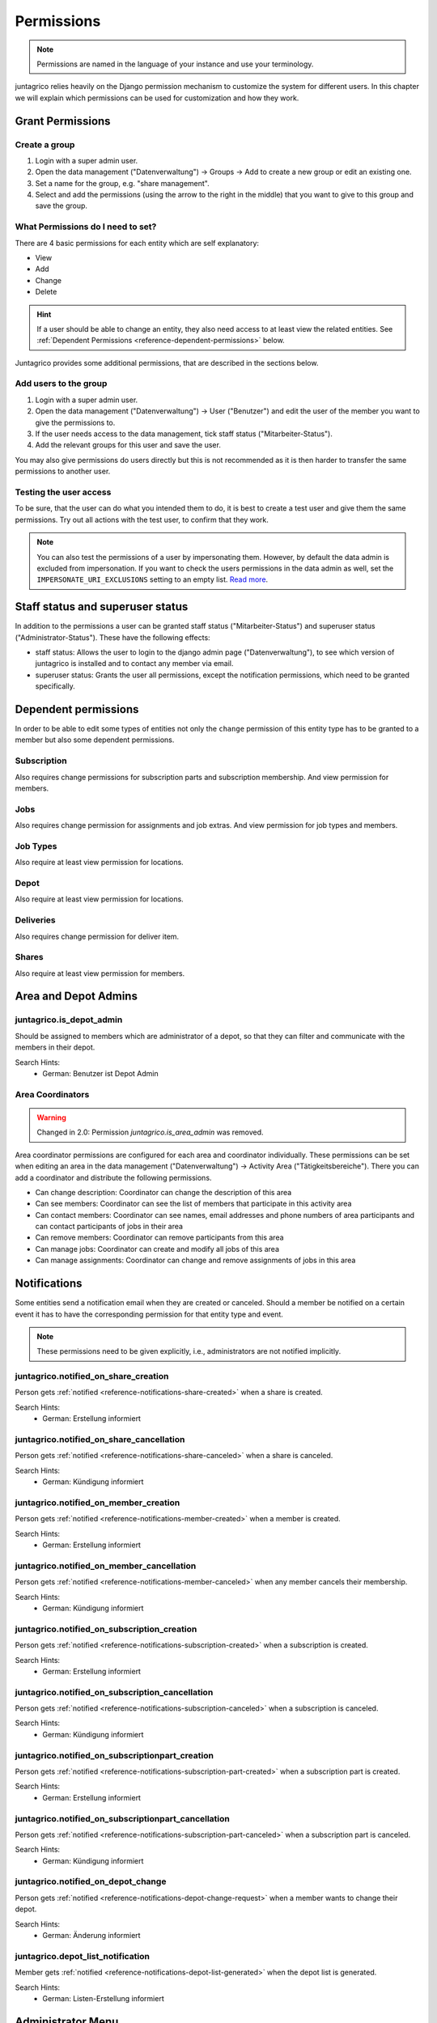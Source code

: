 .. _reference-permissions:

Permissions
===========

.. note::
    Permissions are named in the language of your instance and use your terminology.

juntagrico relies heavily on the Django permission mechanism to customize the system for different users.
In this chapter we will explain which permissions can be used for customization and how they work.

Grant Permissions
-----------------

Create a group
^^^^^^^^^^^^^^

1. Login with a super admin user.
2. Open the data management ("Datenverwaltung") -> Groups -> Add to create a new group or edit an existing one.
3. Set a name for the group, e.g. "share management".
4. Select and add the permissions (using the arrow to the right in the middle) that you want to give to this group and save the group.

What Permissions do I need to set?
^^^^^^^^^^^^^^^^^^^^^^^^^^^^^^^^^^

There are 4 basic permissions for each entity which are self explanatory:

* View
* Add
* Change
* Delete

.. hint::
    If a user should be able to change an entity, they also need access to at least view the related entities.
    See :ref:`Dependent Permissions <reference-dependent-permissions>` below.

Juntagrico provides some additional permissions, that are described in the sections below.

Add users to the group
^^^^^^^^^^^^^^^^^^^^^^

1. Login with a super admin user.
2. Open the data management ("Datenverwaltung") -> User ("Benutzer") and edit the user of the member you want to give the permissions to.
3. If the user needs access to the data management, tick staff status ("Mitarbeiter-Status").
4. Add the relevant groups for this user and save the user.

You may also give permissions do users directly but this is not recommended as it is then harder to transfer the same permissions to another user.

Testing the user access
^^^^^^^^^^^^^^^^^^^^^^^

To be sure, that the user can do what you intended them to do, it is best to create a test user and give them the same permissions.
Try out all actions with the test user, to confirm that they work.

.. note::
    You can also test the permissions of a user by impersonating them. However, by default the data admin is excluded from impersonation.
    If you want to check the users permissions in the data admin as well, set the ``IMPERSONATE_URI_EXCLUSIONS`` setting to an empty list.
    `Read more <https://code.netlandish.com/~petersanchez/django-impersonate/#settings>`_.


.. _reference-dependent-permissions:

Staff status and superuser status
---------------------------------

In addition to the permissions a user can be granted staff status ("Mitarbeiter-Status") and superuser status ("Administrator-Status").
These have the following effects:

- staff status: Allows the user to login to the django admin page ("Datenverwaltung"), to see which version of juntagrico is installed and to contact any member via email.
- superuser status: Grants the user all permissions, except the notification permissions, which need to be granted specifically.

Dependent permissions
---------------------
In order to be able to edit some types of entities not only the ``change`` permission of this entity type has to be granted to a member but also
some dependent permissions.

Subscription
^^^^^^^^^^^^
Also requires change permissions for subscription parts and subscription membership.
And view permission for members.

Jobs
^^^^
Also requires change permission for assignments and job extras.
And view permission for job types and members.

Job Types
^^^^^^^^^
Also require at least view permission for locations.

Depot
^^^^^
Also require at least view permission for locations.

Deliveries
^^^^^^^^^^
Also requires change permission for deliver item.

Shares
^^^^^^
Also require at least view permission for members.


Area and Depot Admins
---------------------
juntagrico.is_depot_admin
^^^^^^^^^^^^^^^^^^^^^^^^^
Should be assigned to members which are administrator of a depot, so that they can filter and communicate with the members in their depot.

Search Hints:
    * German: Benutzer ist Depot Admin

Area Coordinators
^^^^^^^^^^^^^^^^^

.. warning::
    Changed in 2.0: Permission `juntagrico.is_area_admin` was removed.

Area coordinator permissions are configured for each area and coordinator individually.
These permissions can be set when editing an area in the data management ("Datenverwaltung") -> Activity Area ("Tätigkeitsbereiche").
There you can add a coordinator and distribute the following permissions.

- Can change description: Coordinator can change the description of this area
- Can see members: Coordinator can see the list of members that participate in this activity area
- Can contact members: Coordinator can see names, email addresses and phone numbers of area participants and can contact participants of jobs in their area
- Can remove members: Coordinator can remove participants from this area
- Can manage jobs: Coordinator can create and modify all jobs of this area
- Can manage assignments: Coordinator can change and remove assignments of jobs in this area


.. _reference-permission-notifications:

Notifications
-------------
Some entities send a notification email when they are created or canceled.
Should a member be notified on a certain event it has to have the corresponding
permission for that entity type and event.

.. note::
    These permissions need to be given explicitly, i.e., administrators are not notified implicitly.


.. _reference-permissions-notified_on_share_creation:

juntagrico.notified_on_share_creation
^^^^^^^^^^^^^^^^^^^^^^^^^^^^^^^^^^^^^
Person gets :ref:`notified <reference-notifications-share-created>` when a share is created.

Search Hints:
    * German: Erstellung informiert

.. _reference-permissions-notified_on_share_cancellation:

juntagrico.notified_on_share_cancellation
^^^^^^^^^^^^^^^^^^^^^^^^^^^^^^^^^^^^^^^^^
Person gets :ref:`notified <reference-notifications-share-canceled>` when a share is canceled.

Search Hints:
    * German: Kündigung informiert

.. _reference-permissions-notified_on_member_creation:

juntagrico.notified_on_member_creation
^^^^^^^^^^^^^^^^^^^^^^^^^^^^^^^^^^^^^^
Person gets :ref:`notified <reference-notifications-member-created>` when a member is created.

Search Hints:
    * German: Erstellung informiert

.. _reference-permissions-notified_on_member_cancellation:

juntagrico.notified_on_member_cancellation
^^^^^^^^^^^^^^^^^^^^^^^^^^^^^^^^^^^^^^^^^^
Person gets :ref:`notified <reference-notifications-member-canceled>` when any member cancels their membership.

Search Hints:
    * German: Kündigung informiert

.. _reference-permissions-notified_on_subscription_creation:

juntagrico.notified_on_subscription_creation
^^^^^^^^^^^^^^^^^^^^^^^^^^^^^^^^^^^^^^^^^^^^
Person gets :ref:`notified <reference-notifications-subscription-created>` when a subscription is created.

Search Hints:
    * German: Erstellung informiert

.. _reference-permissions-notified_on_subscription_cancellation:

juntagrico.notified_on_subscription_cancellation
^^^^^^^^^^^^^^^^^^^^^^^^^^^^^^^^^^^^^^^^^^^^^^^^
Person gets :ref:`notified <reference-notifications-subscription-canceled>` when a subscription is canceled.

Search Hints:
    * German: Kündigung informiert

.. _reference-permissions-notified_on_subscriptionpart_creation:

juntagrico.notified_on_subscriptionpart_creation
^^^^^^^^^^^^^^^^^^^^^^^^^^^^^^^^^^^^^^^^^^^^^^^^
Person gets :ref:`notified <reference-notifications-subscription-part-created>` when a subscription part is created.

Search Hints:
    * German: Erstellung informiert

.. _reference-permissions-notified_on_subscriptionpart_cancellation:

juntagrico.notified_on_subscriptionpart_cancellation
^^^^^^^^^^^^^^^^^^^^^^^^^^^^^^^^^^^^^^^^^^^^^^^^^^^^
Person gets :ref:`notified <reference-notifications-subscription-part-canceled>` when a subscription part is canceled.

Search Hints:
    * German: Kündigung informiert

.. _reference-permissions-notified_on_depot_change:

juntagrico.notified_on_depot_change
^^^^^^^^^^^^^^^^^^^^^^^^^^^^^^^^^^^
Person gets :ref:`notified <reference-notifications-depot-change-request>` when a member wants to change their depot.

Search Hints:
    * German: Änderung informiert

.. _reference-permissions-depot_list_notification:

juntagrico.depot_list_notification
^^^^^^^^^^^^^^^^^^^^^^^^^^^^^^^^^^
Member gets :ref:`notified <reference-notifications-depot-list-generated>` when the depot list is generated.

Search Hints:
    * German: Listen-Erstellung informiert


Administrator Menu
------------------
Which entries can be seen on the administration menu depend on a set of permissions.

juntagrico.change_subscription
^^^^^^^^^^^^^^^^^^^^^^^^^^^^^^
Person sees the subscription entry in the administration menu.

Search Hints:
    * German: Abo

juntagrico.change_subscriptionpart
^^^^^^^^^^^^^^^^^^^^^^^^^^^^^^^^^^
Person sees the extra subscription entry in the administration menu.

Search Hints:
    * German: Bestandteil

juntagrico.change_member
^^^^^^^^^^^^^^^^^^^^^^^^
Person sees the member entry in the administration menu.

Search Hints:
    * German: Mitglied

juntagrico.change_assignment
^^^^^^^^^^^^^^^^^^^^^^^^^^^^
Person sees the assignment entry in the administration menu.

Search Hints:
    * German: Arbeitseinsatz

juntagrico.change_share
^^^^^^^^^^^^^^^^^^^^^^^
Person sees the share entry in the administration menu.

Search Hints:
    * German: Anteilsschein

juntagrico.can_send_mails
^^^^^^^^^^^^^^^^^^^^^^^^^
Person can access the email form from the administration menu.

Search Hints:
    * German: Emails versenden

juntagrico.can_view_lists
^^^^^^^^^^^^^^^^^^^^^^^^^
Person can open the generated lists in the administration menu.

Search Hints:
    * German: Benutzer kann Listen öffnen

juntagrico.can_generate_lists
^^^^^^^^^^^^^^^^^^^^^^^^^^^^^
Person can generate lists (of depot etc.)

Search Hints:
    * German: Benutzer kann Listen erzeugen

juntagrico.can_view_exports
^^^^^^^^^^^^^^^^^^^^^^^^^^^
Person sees the exports entry in the administration menu.

Search Hints:
    * German: Benutzer kann Exporte öffnen

juntagrico.can_filter_members
^^^^^^^^^^^^^^^^^^^^^^^^^^^^^
Person sees the member filter entry in the administration menu without the permission to change members.

Search Hints:
    * German: filtern

juntagrico.can_filter_subscriptions
^^^^^^^^^^^^^^^^^^^^^^^^^^^^^^^^^^^
Person sees the subscription filter entry in the administration menu without the permission to change subscriptions.

Search Hints:
    * German: filtern


Email Permissions
-----------------
These permissions are related to sending emails.

juntagrico.can_use_general_email
^^^^^^^^^^^^^^^^^^^^^^^^^^^^^^^^
Person can use the "general" email address specified in the setting :ref:`CONTACTS <reference-settings-contacts>` as sender in the mail form.

Search Hints:
    * German: Benutzer kann allgemeine E-Mail-Adresse verwenden

juntagrico.can_use_for_members_email
^^^^^^^^^^^^^^^^^^^^^^^^^^^^^^^^^^^^
Person can use the "for_member" email address specified in the setting :ref:`CONTACTS <reference-settings-contacts>` as sender in the mail form.

Search Hints:
    * German: Benutzer kann E-Mail-Adresse "for_members" verwenden

juntagrico.can_use_for_subscriptions_email
^^^^^^^^^^^^^^^^^^^^^^^^^^^^^^^^^^^^^^^^^^
Person can use the "for_subscriptions" email address specified in the setting :ref:`CONTACTS <reference-settings-contacts>` as sender in the mail form.

Search Hints:
    * German: Benutzer kann E-Mail-Adresse "for_subscription" verwenden

juntagrico.can_use_for_shares_email
^^^^^^^^^^^^^^^^^^^^^^^^^^^^^^^^^^^
Person can use the "for_shares" email address specified in the setting :ref:`CONTACTS <reference-settings-contacts>` as sender in the mail form.

Search Hints:
    * German: Benutzer kann E-Mail-Adresse "for_shares" verwenden

juntagrico.can_use_technical_email
^^^^^^^^^^^^^^^^^^^^^^^^^^^^^^^^^^
Person can use the "technical" email address specified in the setting :ref:`CONTACTS <reference-settings-contacts>` as sender in the mail form.

Search Hints:
    * German: Benutzer kann technische E-Mail-Adresse verwenden

juntagrico.can_email_attachments
^^^^^^^^^^^^^^^^^^^^^^^^^^^^^^^^

Person can add attachments when sending an email via the member contact form.

Search Hints:
    * German: Benutzer kann Anhänge per E-Mail senden


Edit Permissions
----------------
These permissions allow to edit certain entities.

juntagrico.can_edit_past_jobs
^^^^^^^^^^^^^^^^^^^^^^^^^^^^^
Person can edit jobs which are in the past.

Search Hints:
    * German: vergangene

juntagrico.change_assignment
^^^^^^^^^^^^^^^^^^^^^^^^^^^^
Person can edit all assignments on all jobs.
To reduce the assignments, the `juntagrico.delete_assignment` permission is needed. See below.

Search Hints:
    * German: Arbeitseinsatz

juntagrico.delete_assignment
^^^^^^^^^^^^^^^^^^^^^^^^^^^^
Person can remove any assignment on any job.

Search Hints:
    * German: Arbeitseinsatz

juntagrico.can_change_deactivated_subscriptions
^^^^^^^^^^^^^^^^^^^^^^^^^^^^^^^^^^^^^^^^^^^^^^^
Person can edit subscriptions which are deactivated.

Search Hints:
    * German: deaktivierte

Other Permissions
-----------------

juntagrico.is_operations_group
^^^^^^^^^^^^^^^^^^^^^^^^^^^^^^

.. warning::
    Deprecated. This permission will be replaced by more granular permissions in the next releases.

- Download payment file for shares
- (De)activate subscriptions

Search Hints:
    * German: Benutzer ist in der BG
